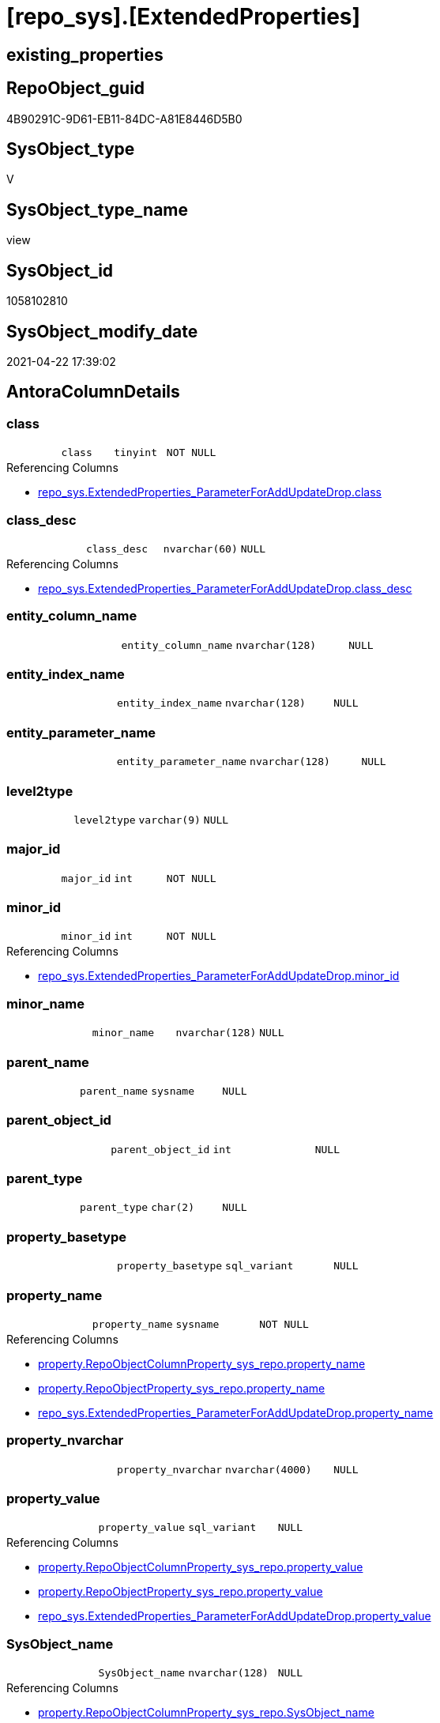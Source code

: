 = [repo_sys].[ExtendedProperties]

== existing_properties

// tag::existing_properties[]
:ExistsProperty--antorareferencedlist:
:ExistsProperty--antorareferencinglist:
:ExistsProperty--referencedobjectlist:
:ExistsProperty--sql_modules_definition:
:ExistsProperty--FK:
:ExistsProperty--Columns:
// end::existing_properties[]

== RepoObject_guid

// tag::RepoObject_guid[]
4B90291C-9D61-EB11-84DC-A81E8446D5B0
// end::RepoObject_guid[]

== SysObject_type

// tag::SysObject_type[]
V 
// end::SysObject_type[]

== SysObject_type_name

// tag::SysObject_type_name[]
view
// end::SysObject_type_name[]

== SysObject_id

// tag::SysObject_id[]
1058102810
// end::SysObject_id[]

== SysObject_modify_date

// tag::SysObject_modify_date[]
2021-04-22 17:39:02
// end::SysObject_modify_date[]

== AntoraColumnDetails

// tag::AntoraColumnDetails[]
[[column-class]]
=== class

[cols="d,m,m,m,m,d"]
|===
|
|class
|tinyint
|NOT NULL
|
|
|===

.Referencing Columns
--
* xref:repo_sys.ExtendedProperties_ParameterForAddUpdateDrop.adoc#column-class[repo_sys.ExtendedProperties_ParameterForAddUpdateDrop.class]
--


[[column-class_desc]]
=== class_desc

[cols="d,m,m,m,m,d"]
|===
|
|class_desc
|nvarchar(60)
|NULL
|
|
|===

.Referencing Columns
--
* xref:repo_sys.ExtendedProperties_ParameterForAddUpdateDrop.adoc#column-class_desc[repo_sys.ExtendedProperties_ParameterForAddUpdateDrop.class_desc]
--


[[column-entity_column_name]]
=== entity_column_name

[cols="d,m,m,m,m,d"]
|===
|
|entity_column_name
|nvarchar(128)
|NULL
|
|
|===


[[column-entity_index_name]]
=== entity_index_name

[cols="d,m,m,m,m,d"]
|===
|
|entity_index_name
|nvarchar(128)
|NULL
|
|
|===


[[column-entity_parameter_name]]
=== entity_parameter_name

[cols="d,m,m,m,m,d"]
|===
|
|entity_parameter_name
|nvarchar(128)
|NULL
|
|
|===


[[column-level2type]]
=== level2type

[cols="d,m,m,m,m,d"]
|===
|
|level2type
|varchar(9)
|NULL
|
|
|===


[[column-major_id]]
=== major_id

[cols="d,m,m,m,m,d"]
|===
|
|major_id
|int
|NOT NULL
|
|
|===


[[column-minor_id]]
=== minor_id

[cols="d,m,m,m,m,d"]
|===
|
|minor_id
|int
|NOT NULL
|
|
|===

.Referencing Columns
--
* xref:repo_sys.ExtendedProperties_ParameterForAddUpdateDrop.adoc#column-minor_id[repo_sys.ExtendedProperties_ParameterForAddUpdateDrop.minor_id]
--


[[column-minor_name]]
=== minor_name

[cols="d,m,m,m,m,d"]
|===
|
|minor_name
|nvarchar(128)
|NULL
|
|
|===


[[column-parent_name]]
=== parent_name

[cols="d,m,m,m,m,d"]
|===
|
|parent_name
|sysname
|NULL
|
|
|===


[[column-parent_object_id]]
=== parent_object_id

[cols="d,m,m,m,m,d"]
|===
|
|parent_object_id
|int
|NULL
|
|
|===


[[column-parent_type]]
=== parent_type

[cols="d,m,m,m,m,d"]
|===
|
|parent_type
|char(2)
|NULL
|
|
|===


[[column-property_basetype]]
=== property_basetype

[cols="d,m,m,m,m,d"]
|===
|
|property_basetype
|sql_variant
|NULL
|
|
|===


[[column-property_name]]
=== property_name

[cols="d,m,m,m,m,d"]
|===
|
|property_name
|sysname
|NOT NULL
|
|
|===

.Referencing Columns
--
* xref:property.RepoObjectColumnProperty_sys_repo.adoc#column-property_name[property.RepoObjectColumnProperty_sys_repo.property_name]
* xref:property.RepoObjectProperty_sys_repo.adoc#column-property_name[property.RepoObjectProperty_sys_repo.property_name]
* xref:repo_sys.ExtendedProperties_ParameterForAddUpdateDrop.adoc#column-property_name[repo_sys.ExtendedProperties_ParameterForAddUpdateDrop.property_name]
--


[[column-property_nvarchar]]
=== property_nvarchar

[cols="d,m,m,m,m,d"]
|===
|
|property_nvarchar
|nvarchar(4000)
|NULL
|
|
|===


[[column-property_value]]
=== property_value

[cols="d,m,m,m,m,d"]
|===
|
|property_value
|sql_variant
|NULL
|
|
|===

.Referencing Columns
--
* xref:property.RepoObjectColumnProperty_sys_repo.adoc#column-property_value[property.RepoObjectColumnProperty_sys_repo.property_value]
* xref:property.RepoObjectProperty_sys_repo.adoc#column-property_value[property.RepoObjectProperty_sys_repo.property_value]
* xref:repo_sys.ExtendedProperties_ParameterForAddUpdateDrop.adoc#column-property_value[repo_sys.ExtendedProperties_ParameterForAddUpdateDrop.property_value]
--


[[column-SysObject_name]]
=== SysObject_name

[cols="d,m,m,m,m,d"]
|===
|
|SysObject_name
|nvarchar(128)
|NULL
|
|
|===

.Referencing Columns
--
* xref:property.RepoObjectColumnProperty_sys_repo.adoc#column-SysObject_name[property.RepoObjectColumnProperty_sys_repo.SysObject_name]
* xref:property.RepoObjectProperty_sys_repo.adoc#column-SysObject_name[property.RepoObjectProperty_sys_repo.SysObject_name]
--


[[column-SysObject_schema_name]]
=== SysObject_schema_name

[cols="d,m,m,m,m,d"]
|===
|
|SysObject_schema_name
|nvarchar(128)
|NULL
|
|
|===

.Referencing Columns
--
* xref:property.RepoObjectColumnProperty_sys_repo.adoc#column-SysObject_schema_name[property.RepoObjectColumnProperty_sys_repo.SysObject_schema_name]
* xref:property.RepoObjectProperty_sys_repo.adoc#column-SysObject_schema_name[property.RepoObjectProperty_sys_repo.SysObject_schema_name]
--


// end::AntoraColumnDetails[]

== AntoraPkColumnTableRows

// tag::AntoraPkColumnTableRows[]


















// end::AntoraPkColumnTableRows[]

== AntoraNonPkColumnTableRows

// tag::AntoraNonPkColumnTableRows[]
|
|<<column-class>>
|tinyint
|NOT NULL
|
|

|
|<<column-class_desc>>
|nvarchar(60)
|NULL
|
|

|
|<<column-entity_column_name>>
|nvarchar(128)
|NULL
|
|

|
|<<column-entity_index_name>>
|nvarchar(128)
|NULL
|
|

|
|<<column-entity_parameter_name>>
|nvarchar(128)
|NULL
|
|

|
|<<column-level2type>>
|varchar(9)
|NULL
|
|

|
|<<column-major_id>>
|int
|NOT NULL
|
|

|
|<<column-minor_id>>
|int
|NOT NULL
|
|

|
|<<column-minor_name>>
|nvarchar(128)
|NULL
|
|

|
|<<column-parent_name>>
|sysname
|NULL
|
|

|
|<<column-parent_object_id>>
|int
|NULL
|
|

|
|<<column-parent_type>>
|char(2)
|NULL
|
|

|
|<<column-property_basetype>>
|sql_variant
|NULL
|
|

|
|<<column-property_name>>
|sysname
|NOT NULL
|
|

|
|<<column-property_nvarchar>>
|nvarchar(4000)
|NULL
|
|

|
|<<column-property_value>>
|sql_variant
|NULL
|
|

|
|<<column-SysObject_name>>
|nvarchar(128)
|NULL
|
|

|
|<<column-SysObject_schema_name>>
|nvarchar(128)
|NULL
|
|

// end::AntoraNonPkColumnTableRows[]

== AntoraIndexList

// tag::AntoraIndexList[]

// end::AntoraIndexList[]

== AntoraParameterList

// tag::AntoraParameterList[]

// end::AntoraParameterList[]

== AdocUspSteps

// tag::adocuspsteps[]

// end::adocuspsteps[]


== AntoraReferencedList

// tag::antorareferencedlist[]
* xref:config.ftv_dwh_database.adoc[]
* xref:sys_dwh.columns.adoc[]
* xref:sys_dwh.extended_properties.adoc[]
* xref:sys_dwh.indexes.adoc[]
* xref:sys_dwh.objects.adoc[]
* xref:sys_dwh.parameters.adoc[]
* xref:sys_dwh.schemas.adoc[]
// end::antorareferencedlist[]


== AntoraReferencingList

// tag::antorareferencinglist[]
* xref:property.RepoObjectColumnProperty_sys_repo.adoc[]
* xref:property.RepoObjectProperty_sys_repo.adoc[]
* xref:property.usp_sync_ExtendedProperties_Sys2Repo_InsertUpdate.adoc[]
* xref:repo_sys.ExtendedProperties_ParameterForAddUpdateDrop.adoc[]
* xref:repo_sys.SysColumn.adoc[]
* xref:repo_sys.SysObject.adoc[]
* xref:repo_sys.SysSchema.adoc[]
// end::antorareferencinglist[]


== exampleUsage

// tag::exampleusage[]

// end::exampleusage[]


== exampleUsage_2

// tag::exampleusage_2[]

// end::exampleusage_2[]


== exampleWrong_Usage

// tag::examplewrong_usage[]

// end::examplewrong_usage[]


== has_execution_plan_issue

// tag::has_execution_plan_issue[]

// end::has_execution_plan_issue[]


== has_get_referenced_issue

// tag::has_get_referenced_issue[]

// end::has_get_referenced_issue[]


== has_history

// tag::has_history[]

// end::has_history[]


== has_history_columns

// tag::has_history_columns[]

// end::has_history_columns[]


== is_persistence

// tag::is_persistence[]

// end::is_persistence[]


== is_persistence_check_duplicate_per_pk

// tag::is_persistence_check_duplicate_per_pk[]

// end::is_persistence_check_duplicate_per_pk[]


== is_persistence_check_for_empty_source

// tag::is_persistence_check_for_empty_source[]

// end::is_persistence_check_for_empty_source[]


== is_persistence_delete_changed

// tag::is_persistence_delete_changed[]

// end::is_persistence_delete_changed[]


== is_persistence_delete_missing

// tag::is_persistence_delete_missing[]

// end::is_persistence_delete_missing[]


== is_persistence_insert

// tag::is_persistence_insert[]

// end::is_persistence_insert[]


== is_persistence_truncate

// tag::is_persistence_truncate[]

// end::is_persistence_truncate[]


== is_persistence_update_changed

// tag::is_persistence_update_changed[]

// end::is_persistence_update_changed[]


== is_repo_managed

// tag::is_repo_managed[]

// end::is_repo_managed[]


== microsoft_database_tools_support

// tag::microsoft_database_tools_support[]

// end::microsoft_database_tools_support[]


== MS_Description

// tag::ms_description[]

// end::ms_description[]


== persistence_source_RepoObject_fullname

// tag::persistence_source_repoobject_fullname[]

// end::persistence_source_repoobject_fullname[]


== persistence_source_RepoObject_fullname2

// tag::persistence_source_repoobject_fullname2[]

// end::persistence_source_repoobject_fullname2[]


== persistence_source_RepoObject_guid

// tag::persistence_source_repoobject_guid[]

// end::persistence_source_repoobject_guid[]


== persistence_source_RepoObject_xref

// tag::persistence_source_repoobject_xref[]

// end::persistence_source_repoobject_xref[]


== pk_index_guid

// tag::pk_index_guid[]

// end::pk_index_guid[]


== pk_IndexPatternColumnDatatype

// tag::pk_indexpatterncolumndatatype[]

// end::pk_indexpatterncolumndatatype[]


== pk_IndexPatternColumnName

// tag::pk_indexpatterncolumnname[]

// end::pk_indexpatterncolumnname[]


== pk_IndexSemanticGroup

// tag::pk_indexsemanticgroup[]

// end::pk_indexsemanticgroup[]


== ReferencedObjectList

// tag::referencedobjectlist[]
* [config].[ftv_dwh_database]
* [sys_dwh].[columns]
* [sys_dwh].[extended_properties]
* [sys_dwh].[indexes]
* [sys_dwh].[objects]
* [sys_dwh].[parameters]
* [sys_dwh].[schemas]
// end::referencedobjectlist[]


== usp_persistence_RepoObject_guid

// tag::usp_persistence_repoobject_guid[]

// end::usp_persistence_repoobject_guid[]


== UspParameters

// tag::uspparameters[]

// end::uspparameters[]


== sql_modules_definition

// tag::sql_modules_definition[]
[source,sql]
----

/*
database_id required in
- OBJECT_SCHEMA_NAME
- OBJECT_NAME
*/
CREATE View repo_sys.ExtendedProperties
As
--
Select
    sep.class
  , sep.major_id
  , sep.minor_id
  , sep.name Collate Database_Default As property_name
  , sep.class_desc
  , sep.value                         As property_value
  , Case
        When sep.class In
        ( 1, 2, 7 )
            Then
            Object_Schema_Name ( sep.major_id, db.dwh_database_id )
        When sep.class = 3
            Then
            sch.name
    End Collate Database_Default      As SysObject_schema_name
  , Case
        When sep.class In
        ( 1, 2, 7 )
            Then
            Object_Name ( sep.major_id, db.dwh_database_id )
    End                               As SysObject_name
  , Case sep.class
        When 1
            Then
            sc.name
        When 2
            Then
            sp.name
        When 3
            Then
            si.name
    End Collate Database_Default      As minor_name
  , Case
        When sep.class = 1
            Then
            sc.name
    End Collate Database_Default      As entity_column_name
  , Case
        When sep.class = 2
            Then
            sp.name
    End Collate Database_Default      As entity_parameter_name
  , Case
        When sep.class = 7
            Then
            si.name
    End Collate Database_Default      As entity_index_name
  , level2type                        = Case
                                            When sep.class = 1
                                                 And sep.minor_id > 0
                                                Then
                                                'COLUMN'
                                            When sep.class = 2
                                                 And sep.minor_id > 0
                                                Then
                                                'PARAMETER'
                                            When sep.class = 7
                                                 And sep.minor_id > 0
                                                Then
                                                'INDEX'
                                        End
  , property_basetype                 = Sql_Variant_Property ( sep.value, 'BaseType' )
  , property_nvarchar                 = Try_Cast(sep.value As NVarchar(4000))
  , so.parent_object_id
  , parent_name                       = parent.name
  , parent_type                       = parent.type
-- Explicit conversion from data type int to uniqueidentifier is not allowed.
--, [property_value_uniqueidentifier] = TRY_CAST([sep].value As UniqueIdentifier)
From
    sys_dwh.extended_properties            As sep
    Left Outer Join
        sys_dwh.columns                    As sc
            On
            sep.major_id = sc.object_id
            And sep.minor_id = sc.column_id

    Left Outer Join
        sys_dwh.parameters                 As sp
            On
            sep.major_id = sp.object_id
            And sep.minor_id = sp.parameter_id

    Left Outer Join
        sys_dwh.indexes                    As si
            On
            sep.major_id = si.object_id
            And sep.minor_id = si.index_id

    Left Outer Join
        sys_dwh.objects                    As so
            On
            sep.major_id = so.object_id

    Left Outer Join
        sys_dwh.objects                    As parent
            On
            parent.object_id = so.parent_object_id

    Left Outer Join
        sys_dwh.schemas                    As sch
            On
            sch.schema_id = sep.major_id
            And sep.minor_id = 0
            And sep.class = 3
    --
    Cross Apply config.ftv_dwh_database () As db;

----
// end::sql_modules_definition[]


